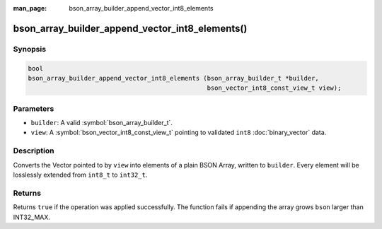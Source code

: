 :man_page: bson_array_builder_append_vector_int8_elements

bson_array_builder_append_vector_int8_elements()
================================================

Synopsis
--------

.. code-block:: c

  bool
  bson_array_builder_append_vector_int8_elements (bson_array_builder_t *builder,
                                                  bson_vector_int8_const_view_t view);

Parameters
----------

* ``builder``: A valid :symbol:`bson_array_builder_t`.
* ``view``: A :symbol:`bson_vector_int8_const_view_t` pointing to validated ``int8`` :doc:`binary_vector` data.

Description
-----------

Converts the Vector pointed to by ``view`` into elements of a plain BSON Array, written to ``builder``.
Every element will be losslessly extended from ``int8_t`` to ``int32_t``.

Returns
-------

Returns ``true`` if the operation was applied successfully. The function fails if appending the array grows ``bson`` larger than INT32_MAX.

.. seealso::

  | :symbol:`bson_append_array_from_vector`
  | :symbol:`bson_array_builder_append_vector_elements`

